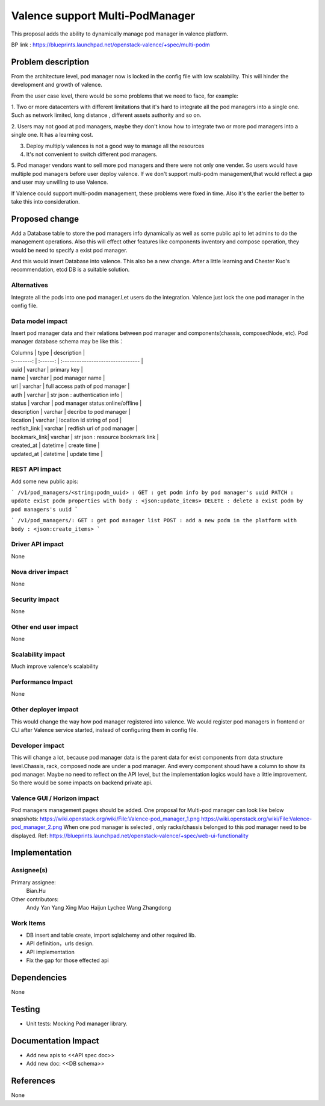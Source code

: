 
================================
Valence support Multi-PodManager
================================


This proposal adds the ability to dynamically manage pod manager
in valence platform.

BP link : https://blueprints.launchpad.net/openstack-valence/+spec/multi-podm


Problem description
===================
From the architecture level, pod manager now is locked in the config file with
low scalability. This will hinder the development and growth of valence.

From the user case level, there would be some problems that we need to face,
for example:

1. Two or more datacenters with different limitations that it's hard to integrate
all the pod managers into a single one. Such as network limited, long distance
, different assets authority and so on.

2. Users may not good at pod managers, maybe they don't know how to
integrate two or more pod managers into a single one. It has a learning cost.

3. Deploy multiply valences is not a good way to manage all the resources

4. It's not convenient to switch different pod managers.

5. Pod manager vendors want to sell more pod managers and there were not
only one vender. So users would have multiple pod managers before user deploy
valence. If we don't support multi-podm management,that would reflect a gap
and user may unwilling to use Valence.

If Valence could support multi-podm management, these problems were fixed in time.
Also it's the earlier the better to take this into consideration.

Proposed change
===============
Add a Database table to store the pod managers info dynamically as well as
some public api to let admins to do the management operations. Also this
will effect other features like components inventory and compose operation,
they would be need to specify a exist pod manager.

And this would insert Database into valence. This also be a new change. After a
little learning and Chester Kuo's recommendation, etcd DB is a suitable solution.

Alternatives
------------
Integrate all the pods into one pod manager.Let users do the integration.
Valence just lock the one pod manager in the config file.

Data model impact
-----------------
Insert pod manager data and their relations between pod manager and
components(chassis, composedNode, etc). Pod manager database schema may be
like this：

| Columns      | type     | description                        |
| :--------:   | :------: | :--------------------------------  |

| uuid         | varchar  | primary key                        |
| name         | varchar  | pod manager name                   |
| url          | varchar  | full access path of pod manager    |
| auth         | varchar  | str json : authentication info     |
| status       | varchar  | pod manager status:online/offline  |
| description  | varchar  | decribe to pod manager             |
| location     | varchar  | location id string of pod          |
| redfish_link | varchar  | redfish url of pod manager         |
| bookmark_link| varchar  | str json : resource bookmark link  |
| created_at   | datetime | create time                        |
| updated_at   | datetime | update time                        |

REST API impact
---------------
Add some new public apis:

```
/v1/pod_managers/<string:podm_uuid> :
GET : get podm info by pod manager's uuid
PATCH : update exist podm properties with body : <json:update_items>
DELETE : delete a exist podm by pod managers's uuid
```

```
/v1/pod_managers/:
GET : get pod manager list
POST : add a new podm in the platform with body : <json:create_items>
```

Driver API impact
-----------------
None

Nova driver impact
------------------
None

Security impact
---------------
None

Other end user impact
---------------------
None

Scalability impact
------------------
Much improve valence's scalability

Performance Impact
------------------
None

Other deployer impact
---------------------
This would change the way how pod manager registered into valence. We would register
pod managers in frontend or CLI after Valence service started, instead of configuring
them in config file.

Developer impact
----------------
This will change a lot, because pod manager data is the parent data for exist
components from data structure level.Chassis, rack, composed node are under
a pod manager. And every component shoud have a column to show its pod manager.
Maybe no need to reflect on the API level, but the implementation logics would
have a little improvement. So there would be some impacts on backend private api.


Valence GUI / Horizon impact
----------------------------
Pod managers management pages should be added.
One proposal for Multi-pod manager can look like below snapshots:
https://wiki.openstack.org/wiki/File:Valence-pod_manager_1.png
https://wiki.openstack.org/wiki/File:Valence-pod_manager_2.png
When one pod manager is selected , only racks/chassis belonged to this pod manager
need to be displayed.
Ref: https://blueprints.launchpad.net/openstack-valence/+spec/web-ui-functionality


Implementation
==============
Assignee(s)
-----------
Primary assignee:
  Bian.Hu

Other contributors:
  Andy Yan
  Yang Xing
  Mao Haijun
  Lychee
  Wang Zhangdong

Work Items
----------
* DB insert and table create, import sqlalchemy and other required lib.
* API definition，urls design.
* API implementation
* Fix the gap for those effected api


Dependencies
============
None

Testing
=======
* Unit tests: Mocking Pod manager library.

Documentation Impact
====================
* Add new apis to <<API spec doc>>
* Add new doc: <<DB schema>>

References
==========
None

